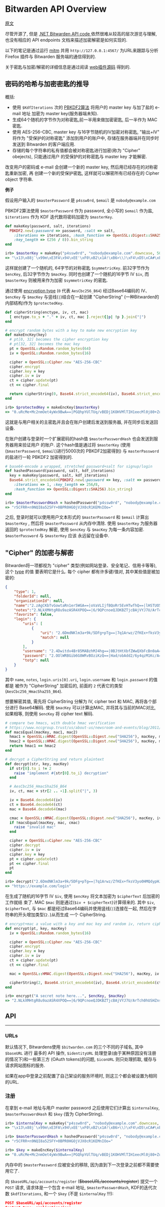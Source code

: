 * Bitwarden API Overview

[[https://github.com/jcs/rubywarden/blob/master/API.md][原文]]

尽管开源了, 但是 [[https://github.com/bitwarden/core][.NET Bitwarden API code ]]依然很难从较高的层次游览与理解, 也没有相应的 API
endpoints 文档来描述加密解密是如何实现的.

以下的笔记是通过运行 [[https://github.com/jcs/rubywarden/blob/master/tools/mitm.rb][mitm]] 并用 ~http://127.0.0.1:4567/~ 为URL来跟踪与分析 Firefox 插件与
Bitwarden 服务端的通信得到的.

关于密匙与加密/解密的详细信息是通过阅读 [[https://github.com/bitwarden/browser][web插件源码]] 得到的.

** 密码的哈希与加密密匙的推导

概括:

  - 使用 ~$KdfIterations~ 次的 [[https://en.wikipedia.org/wiki/PBKDF2][PBKDF2算法]] 将用户的 master key 与加了盐的 e-mail 地址
    加密为 master key(服务器端未知).
  - 生成64个随机的字节作为对称密匙,前一半用来做加密密匙, 后一半作为 MAC 密匙.
  - 使用 AES-256-CBC, master key 与16字节随机的IV加密对称密匙, "输出+IV" 将作为
    "受保护的对称密匙" 添加到用户的账户中, 存储在服务器端并在同步时发送到 Bitwarden 
    的客户端应用.
  - 存储的每个字符串的私有值都会被对称密匙进行加密(称为 "Cipher" obejects), 只能通过用户
    的受保护的对称密匙与 master key 才能解密.

改变用户的密码或 e-mail 会创建一个新的 master key, 然后用已经存在的对称密匙重新加密, 再
创建一个新的受保护密匙, 这样就可以解密所有已经存在的 Cipher object 字符串.

*例子*

假设用户输入的 ~$masterPassword~ 是 ~p4ssw0rd~, ~$email~ 是 ~nobody@example.com~

PBKDF2算法使用 ~$masterPassword~ 作为 password, 全小写的 ~$email~ 作为盐, ~$iterations~
作为 KDF 迭代数将密码加密为 ~$masterKey~.

#+BEGIN_SRC ruby
def makeKey(password, salt, iterations)
  PBKDF2.new(:password => password, :salt => salt,
    :iterations => iterations, :hash_function => OpenSSL::Digest::SHA256,
    :key_length => (256 / 8)).bin_string
end

irb> $masterKey = makeKey("p4ssw0rd", "nobody@example.com".downcase, 5000)
=> "\x13\x88j`\x99m\xE3FA\x94\xEE'\xF0\xB2\x1A!\xB6>\\)\xF4\xD5\xCA#\xE5\e\xA6f5o{\xAA"
#+END_SRC

这样就创建了一个随机的, 64字节的对称密匙 ~$symmetricKey~. 前32字节作为 ~$encKey~, 后32字节作为 
~$macKey~. 同时也创建了一个随机的16字节 IV ~$iv~, 而 ~$masterKey~ 则被用来作为加密 
~$symmetricKey~ 的密匙.

通过使用 [[https://github.com/bitwarden/browser/blob/f1262147a33f302b5e569f13f56739f05bbec362/src/services/constantsService.js#L13-L21][encryption type]] (~0~ 代表 ~AesCbc256_B64~) 经过Base64编码的 IV、 ~$encKey~ 与 ~$macKey~ 与竖线(~|~)结合在一起创建
"CipherString" (一种Bitwarden的内部结构)作为 ~$protectedKey~.

#+BEGIN_SRC ruby
def cipherString(enctype, iv, ct, mac)
  [ enctype.to_s + "." + iv, ct, mac ].reject{|p| !p }.join("|")
end

# encrypt random bytes with a key to make new encryption key
def makeEncKey(key)
  # pt[0, 32] becomes the cipher encryption key
  # pt[32, 32] becomes the mac key
  pt = OpenSSL::Random.random_bytes(64)
  iv = OpenSSL::Random.random_bytes(16)

  cipher = OpenSSL::Cipher.new "AES-256-CBC"
  cipher.encrypt
  cipher.key = key
  cipher.iv = iv
  ct = cipher.update(pt)
  ct << cipher.final

  return cipherString(0, Base64.strict_encode64(iv), Base64.strict_encode64(ct), nil)
end

irb> $protectedKey = makeEncKey($masterKey)
=> "0.uRcMe+Mc2nmOet4yWx9BwA==|PGQhpYUlTUq/vBEDj1KOHVMlTIH1eecMl0j80+Zu0VRVfFa7X/MWKdVM6OM/NfSZicFEwaLWqpyBlOrBXhR+trkX/dPRnfwJD2B93hnLNGQ="
#+END_SRC

这就是与用户相关的主密匙并且会在账户创建后发送到服务器, 并在同步后发送回设备.

在账户创建与登录时一个扩展密码的hash值 ~$masterPasswordHash~ 也会发送到服务器用来验证用户
的账户. 这个hash值是通过将 ~$masterKey~ (使用(~$masterPassword~, ~$email~)进行5000次的
PBKDF2加密得到) 与 ~masterPassword~ 的盐进行一轮 PBKDF2 加密得到的.

#+BEGIN_SRC  ruby
# base64-encode a wrapped, stretched password+salt for signup/login
def hashedPassword(password, salt, kdf_iterations)
  key = makeKey(password, salt, kdf_iterations)
  Base64.strict_encode64(PBKDF2.new(:password => key, :salt => password,
    :iterations => 1, :key_length => 256/8,
    :hash_function => OpenSSL::Digest::SHA256).bin_string)
end

irb> $masterPasswordHash = hashedPassword("p4ssw0rd", "nobody@example.com", 5000)
=> "r5CFRR+n9NQI8a525FY+0BPR0HGOjVJX0cR1KEMnIOo="
#+END_SRC

之后, 登录时就可以使用用户文本形式的 ~$masterPassword~ 和 ~$email~ 计算出 ~$masterKey~ , 
然后将 ~$masterPassword~ 从内存中清除. 使用 ~$masterKey~ 为服务器返回的 ~$protectedKey~ 
解密, 使用 ~$encKey~ 与 ~$macKey~ 为每一条内容加密. ~$masterPassword~ 与 ~$masterKey~ 应该
永远留在设备中.

** "Cipher" 的加密与解密

Bitwarden将一项都视为 "cipher" 类型(例如网站登录、安全笔记、信用卡等等), 这个 [[https://github.com/bitwarden/browser/blob/f1262147a33f302b5e569f13f56739f05bbec362/src/services/constantsService.js#L22-L27][type]] 的值
要表明它是什么. 每个 cipher 都有许多键/值对, 其中某些值是被加密的:

#+BEGIN_SRC  json
{
	"type": 1,
	"folderId": null,
	"organizationId": null,
	"name":"2.zAgCKbTvGowtaRn1er5WGA==|oVaVLIjfBQoRr5EvHTwfhQ==|lHSTUO5Rgfkjl3J/zGJVRfL8Ab5XrepmyMv9iZL5JBE=",
	"notes":"2.NLkXMHtgR8u9azASR4XPOQ==|6/9QPcnoeQJDKBZTjcBAjVYJ7U/ArTch0hUSHZns6v8=|p55cl9FQK/Hef+7yzM7Cfe0w07q5hZI9tTbxupZepyM=",
	"favorite": false,
	"login": {
		"uris": [
			{
				"uri": "2.6DmdNKlm3a+9k/5DFg+pTg==|7q1Arwz/ZfKEx+fksV3yo0HMQdypHJvyiix6hzgF3gY=|7lSXqjfq5rD3/3ofNZVpgv1ags696B2XXJryiGjDZvk=",
				"match": null
			}
		],
		"username": "2.4Dwitdv4Br85MABzhMJ4hg==|0BJtHtXbfZWwQXbFcBn0aA==|LM4VC+qNpezmub1f4l1TMLDb9g/Q+sIis2vDbU32ZGA=",
		"password": "2.OOlWRBGib6G8WRvBOziKzQ==|Had/obAdd2/6y4qzM1Kc/A==|LtHXwZc5PkiReFhkzvEHIL01NrsWGvintQbmqwxoXSI=",
		"totp": null
	}
}
#+END_SRC

其中 ~name~, ~notes~, ~login.uris[0].uri~, ~login.username~ 和 ~login.password~ 的值都是
被作为 "CipherString" 加密后的, 前面的 ~2~ 代表它的类型(~AesCbc256_HmacSha255_B64~).

想要解密其值, 需先将 CipherString 分解为 IV, cipher text 和 MAC, 再将各个部分进行
Base64解码. 使用 ~$macKey~ 可以计算出MAC, 并将其与当前的MAC对比, 如果相等, 则使用 
~$encKey~ 将 cipher text 解码.

#+BEGIN_SRC  ruby
# compare two hmacs, with double hmac verification
# https://www.nccgroup.trust/us/about-us/newsroom-and-events/blog/2011/february/double-hmac-verification/
def macsEqual(macKey, mac1, mac2)
  hmac1 = OpenSSL::HMAC.digest(OpenSSL::Digest.new("SHA256"), macKey, mac1)
  hmac2 = OpenSSL::HMAC.digest(OpenSSL::Digest.new("SHA256"), macKey, mac2)
  return hmac1 == hmac2
end

# decrypt a CipherString and return plaintext
def decrypt(str, key, macKey)
  if str[0].to_i != 2
    raise "implement #{str[0].to_i} decryption"
  end

  # AesCbc256_HmacSha256_B64
  iv, ct, mac = str[2 .. -1].split("|", 3)

  iv = Base64.decode64(iv)
  ct = Base64.decode64(ct)
  mac = Base64.decode64(mac)

  cmac = OpenSSL::HMAC.digest(OpenSSL::Digest.new("SHA256"), macKey, iv + ct)
  if !macsEqual(macKey, mac, cmac)
    raise "invalid mac"
  end

  cipher = OpenSSL::Cipher.new "AES-256-CBC"
  cipher.decrypt
  cipher.iv = iv
  cipher.key = key
  pt = cipher.update(ct)
  pt << cipher.final
  pt
end

irb> decrypt("2.6DmdNKlm3a+9k/5DFg+pTg==|7q1Arwz/ZfKEx+fksV3yo0HMQdypHJvyiix6hzgF3gY=|7lSXqjfq5rD3/3ofNZVpgv1ags696B2XXJryiGjDZvk=", $encKey, $macKey)
=> "https://example.com/login"
#+END_SRC

在生成了随机的16字节 IV ~$iv~, 使用 ~$encKey~ 将文本加密为 ~$cipherText~ 后加密的工作就结
束了. MAC ~$mac~ 则是通过(~$iv + $cipherText~)计算得来的. 其中 ~$iv~, ~$cipherText~, 与 
~$mac~ 都是经过Base64编码并使用竖线(~|~)连接在一起, 然后在字符串的开头增加类型(~2.~)从而生成
一个 CipherString.

#+BEGIN_SRC  ruby
# encrypt+mac a value with a key and mac key and random iv, return cipherString
def encrypt(pt, key, macKey)
  iv = OpenSSL::Random.random_bytes(16)

  cipher = OpenSSL::Cipher.new "AES-256-CBC"
  cipher.encrypt
  cipher.key = key
  cipher.iv = iv
  ct = cipher.update(pt)
  ct << cipher.final

  mac = OpenSSL::HMAC.digest(OpenSSL::Digest.new("SHA256"), macKey, iv + ct)

  cipherString(2, Base64.strict_encode64(iv), Base64.strict_encode64(ct), Base64.strict_encode64(mac))
end

irb> encrypt("A secret note here...", $encKey, $macKey)
=> "2.NLkXMHtgR8u9azASR4XPOQ==|6/9QPcnoeQJDKBZTjcBAjVYJ7U/ArTch0hUSHZns6v8=|p55cl9FQK/Hef+7yzM7Cfe0w07q5hZI9tTbxupZepyM="
#+END_SRC

** API
-----
*** URLs

默认情况下, Bitwardens使用 ~$bitwarden.com~ 的三个不同的子域名, 其中 ~$baseURL~ 进行
最多的 API 操作, ~$identityURL~ 处理登录(由于某种原因没有注册的情况下)和一些第三方
(OAuth tokens)的问题, ~$iconURL~ 则只处理抓取, 缓存与请求网站图标的服务.

如果在app中登录之前配置了自己架设的服务环境时, 则这三个都会被设置为相同的URL.

*** 注册

在拿到 e-mail 地址与用户 master password 之后使用它们计算出 ~$internalKey~, 
~$masterPasswordHash~ 和 ~$key~ (皆为 CipherString).

#+BEGIN_SRC ruby
irb> $internalKey = makeKey("p4ssw0rd", "nobody@example.com".downcase, 5000)
=> "\x13\x88j`\x99m\xE3FA\x94\xEE'\xF0\xB2\x1A!\xB6>\\)\xF4\xD5\xCA#\xE5\e\xA6f5o{\xAA"

irb> $masterPasswordHash = hashedPassword("p4ssw0rd", "nobody@example.com", 5000)
=> "r5CFRR+n9NQI8a525FY+0BPR0HGOjVJX0cR1KEMnIOo="

irb> $key = makeEncKey($internalKey)
=> "0.uRcMe+Mc2nmOet4yWx9BwA==|PGQhpYUlTUq/vBEDj1KOHVMlTIH1eecMl0j80+Zu0VRVfFa7X/MWKdVM6OM/NfSZicFEwaLWqpyBlOrBXhR+trkX/dPRnfwJD2B93hnLNGQ="
#+END_SRC

内存中的 ~$masterPassword~ 应被安全的移除, 因为直到下一次登录之前都不需要使用它了.

向 ~$baseURL/api/accounts/register~ (+$baseURL/accounts/register+) 提交一个 ~POST~ 请求, 请求体是一个包含 e-mail 地址, 
~$masterPasswordHash~, KDF的迭代次数 ~$kdfIterations~, 和一个 ~$key~ (不是 
~$internalKey~ !!!):

#+BEGIN_SRC  json
POST $baseURL/api/accounts/register 
Content-type: application/json

{
	"name": null,
	"email": "nobody@example.com",
	"masterPasswordHash": "r5CFRR+n9NQI8a525FY+0BPR0HGOjVJX0cR1KEMnIOo=",
	"masterPasswordHint": null,
	"key": "0.uRcMe+Mc2nmOet4yWx9BwA==|PGQhpYUlTUq/vBEDj1KOHVMlTIH1eecMl0j80+Zu0VRVfFa7X/MWKdVM6OM/NfSZicFEwaLWqpyBlOrBXhR+trkX/dPRnfwJD2B93hnLNGQ=",
	"kdf": 0,
	"kdfIterations": 5000
}
#+END_SRC
 
响应应为 ~200~ 和一个空的相应体.
*** 登录

首先拿到 e-mail 地址与主密码, 然后向 ~$baseURL/accounts/prelogin~ 发送一个 ~POST~ 
请求获得给定 e-mail 地址的KDF迭代次数:

#+BEGIN_SRC json
POST $baseURL/accounts/prelogin
Content-type: application/json

{
	"email": "nobody@example.com",
}
#+END_SRC

~prelogin~ 响应会给出KDF迭代次数:

#+BEGIN_SRC json
{
	"Kdf": 0,
	"KdfIterations": 5000,
}
#+END_SRC

当得到KDF迭代次数后, 通过以下三个值计算出 ~$internalKey~ 和 ~$masterPasswordHash~ :

#+BEGIN_SRC ruby
irb> $internalKey = makeKey("p4ssw0rd", "nobody@example.com".downcase, 5000)
=> "\x13\x88j`\x99m\xE3FA\x94\xEE'\xF0\xB2\x1A!\xB6>\\)\xF4\xD5\xCA#\xE5\e\xA6f5o{\xAA"

irb> $masterPasswordHash = hashedPassword("p4ssw0rd", "nobody@example.com", 5000)
=> "r5CFRR+n9NQI8a525FY+0BPR0HGOjVJX0cR1KEMnIOo="
#+END_SRC

随后主密码会从内存中安全的删除, 因为直到下一次登录之前都不需要使用它了.

之后提交 ~POST~ 请求到 ~$identityURL/connect/token~ (不是 ~$baseURL~).

~deviceIdentifier~ 是设备在登陆时生成的随机的 UUID. [[https://github.com/bitwarden/core/blob/c9a2e67d0965fd046a0b3099e9511c26f0201acd/src/Core/Enums/DeviceType.cs][Firefox]] 的 ~deviceType~ 是 ~2~.

#+BEGIN_SRC json
POST $identityURL/connect/token
Content-type: application/x-www-form-urlencoded

{
	"grant_type": "password",
	"username": "nobody@example.com",
	"password": "r5CFRR+n9NQI8a525FY+0BPR0HGOjVJX0cR1KEMnIOo=",
	"scope": "api offline_access",
	"client_id": "browser",
	"deviceType": 3
	"deviceIdentifier": "aac2e34a-44db-42ab-a733-5322dd582c3d",
	"deviceName": "firefox",
	"devicePushToken": ""
}
#+END_SRC

登陆成功后会得到 ~200~ 状态码和一个JSON响应:

#+BEGIN_SRC json
{
	"access_token": "eyJhbGciOiJSUzI1NiIsImtpZCI6IkJDMz[...](JWT string)",
	"expires_in": 3600,
	"token_type": "Bearer",
	"refresh_token": "28fb1911ef6db24025ce1bae5aa940e117eb09dfe609b425b69bff73d73c03bf",
	"Key": "0.uRcMe+Mc2nmOet4yWx9BwA==|PGQhpYUlTUq/vBEDj1KOHVMlTIH1eecMl0j80+Zu0VRVfFa7X/MWKdVM6OM/NfSZicFEwaLWqpyBlOrBXhR+trkX/dPRnfwJD2B93hnLNGQ=",
}
#+END_SRC

如果账户开启了 2FA(必须通过Bitwarden网站上的bitwarden.com账户完成此操作, 或通过其他
机制处理私人账户), 响应的状态码会是 ~400~ 并且json响应会带有一个包含可用服务的 [[https://github.com/bitwarden/browser/blob/f1262147a33f302b5e569f13f56739f05bbec362/src/services/constantsService.js#L33-L40][provider IDs]] 
的非空数组 ~TwoFactorProviders~ :

#+BEGIN_SRC json
{
	"error": "invalid_grant",
	"error_description": "Two factor required.",
	"TwoFactorProviders": [ 0 ],
	"TwoFactorProviders2": { "0" : null }
}
#+END_SRC

Bitwarden的客户端会提示输入 2FA 令牌, 然后用得到的 ~twoFactorProvider~ 和 ~twoFactorToken
再次向 ~$identityURL/connect/token~ 登陆:

#+BEGIN_SRC json
POST $identityURL/connect/token
Content-type: application/x-www-form-urlencoded

{
	"grant_type": "password",
	"username": "nobody@example.com",
	"password": "r5CFRR+n9NQI8a525FY+0BPR0HGOjVJX0cR1KEMnIOo=",
	"scope": "api offline_access",
	"client_id": "browser",
	"deviceType": 3,
	"deviceIdentifier": "aac2e34a-44db-42ab-a733-5322dd582c3d",
	"deviceName": "firefox",
	"devicePushToken": ""
	"twoFactorToken": "123456",
	"twoFactorProvider": 0,
	"twoFactorRemember": 1,
}
#+END_SRC

成功登陆开启了 2FA 的账户后, 会发送 ~PrivateKey~ 和 ~TwoFactorToken~ 的值但是不确定
它们是做什么用的.

#+BEGIN_SRC json
{
	"access_token": "eyJhbGciOiJSUzI1NiIsImtpZCI6IkJDMz[...](JWT string)",
	"expires_in": 3600,
	"token_type": "Bearer",
	"refresh_token": "28fb1911ef6db24025ce1bae5aa940e117eb09dfe609b425b69bff73d73c03bf",
	"PrivateKey": "2.WAfJirrIw2vPRIYZn/IadA==|v/PLyfn3P1YKDdbRCd+40k3Z[...](very long CipherString)",
	"Key": "0.uRcMe+Mc2nmOet4yWx9BwA==|PGQhpYUlTUq/vBEDj1KOHVMlTIH1eecMl0j80+Zu0VRVfFa7X/MWKdVM6OM/NfSZicFEwaLWqpyBlOrBXhR+trkX/dPRnfwJD2B93hnLNGQ=",
	"TwoFactorToken": "CfDJ8MXkSBvqpelMmq7HvH8L8fsvRsCETUwZQeOOXh21leQs2PmyuvuxdlhT95S+Otmn63gl6FNqLDL2gCqSNB+fHWTqdlX38GSWvGJimuAUeLu3Xgrd2Y0bEzjoBW+3YV4mHJPGwIu/2CaWZl6JW4F229x8fwYbPhRADczligiG1EFxbFswRwmZqmSny5o0VgKUHLIiSDfl2elHYzVpkkKYBoysX9pQ1NoYa7IJJReaWYoP"
}
#+END_SRC

其中 ~access_token~, ~refresh_token~ 和 ~expires_in~ 必须保存用以之后的 API 访问.
~$access_token~ 必须是一个 [[https://jwt.io/][JWT]] 字符串, 如果游览器插件想对其解码与解析则至少要有 ~nbf~,
~exp~, ~iss~, ~sub~, ~email~, ~name~, ~premium~ 和 ~iss~ 的值. ~$access_token~ 在最长 
~expires_in~ 秒里被作为 ~Authentication~ 发送, 之后需要将 ~$refresh_token~ 发送会身份
验证服务器以获取新的 ~$access_token~.

*** 同步
 
客户端的同步为单向同步, 仅从服务器获取所有对象并更新本地数据.

向 ~$baseURL/sync~ 发送一个 ~GET~ 请求, 并以 ~$access_token~ 作为 ~Authentication~ 的
请求头.

#+BEGIN_SRC 
GET $baseURL/sync
Authorization: Bearer eyJhbGciOiJSUzI1NiIsImtpZCI6IkJDMz(rest of $access_token)
#+END_SRC

成功后会得到一个包含 ~Profile~, ~Folders~, ~Ciphers~ 和 ~Domains~ 对象的JSON响应体:

#+BEGIN_SRC json
{
	"Profile": {
		"Id": "0fbfc68d-ba11-416a-ac8a-a82600f0e601",
		"Name": null,
		"Email": "nobody@example.com",
		"EmailVerified": false,
		"Premium": false,
		"MasterPasswordHint": null,
		"Culture": "en-US",
		"TwoFactorEnabled": false,
		"Key": "0.uRcMe+Mc2nmOet4yWx9BwA==|PGQhpYUlTUq/vBEDj1KOHVMlTIH1eecMl0j80+Zu0VRVfFa7X/MWKdVM6OM/NfSZicFEwaLWqpyBlOrBXhR+trkX/dPRnfwJD2B93hnLNGQ=",
		"PrivateKey": null,
		"SecurityStamp": "5d203c3f-bc89-499e-85c4-4431248e1196",
		"Organizations": [
		],
		"Object": "profile"
	},
	"Folders": [
		{
			"Id": "14220912-d002-471d-a364-a82a010cb8f2",
			"Name": "2.tqb+y2z4ChCYHj4romVwGQ==|E8+D7aR5CNnd+jF7fdb9ow==|wELCxyy341G2F+w8bTb87PAUi6sdXeIFTFb4N8tk3E0=",
			"RevisionDate": "2017-11-13T16:20:56.5633333",
			"Object": "folder"
		}
	],
	"Ciphers": [
		{
			"FolderId": null,
			"Favorite": false,
			"Edit": true,
			"Id": "0f01a66f-7802-42bc-9647-a82600f11e10",
			"OrganizationId": null,
			"Type":1,
			"Login":{
				"Uris": [
					{
						"Uri": "2.6DmdNKlm3a+9k/5DFg+pTg==|7q1Arwz/ZfKEx+fksV3yo0HMQdypHJvyiix6hzgF3gY=|7lSXqjfq5rD3/3ofNZVpgv1ags696B2XXJryiGjDZvk=",
						"Match": null,
					},
				],
				"Username": "2.4Dwitdv4Br85MABzhMJ4hg==|0BJtHtXbfZWwQXbFcBn0aA==|LM4VC+qNpezmub1f4l1TMLDb9g/Q+sIis2vDbU32ZGA=",
				"Password":"2.OOlWRBGib6G8WRvBOziKzQ==|Had/obAdd2/6y4qzM1Kc/A==|LtHXwZc5PkiReFhkzvEHIL01NrsWGvintQbmqwxoXSI=",
				"Totp":null,
			},
			"Name": "2.zAgCKbTvGowtaRn1er5WGA==|oVaVLIjfBQoRr5EvHTwfhQ==|lHSTUO5Rgfkjl3J/zGJVRfL8Ab5XrepmyMv9iZL5JBE=",
			"Notes": "2.NLkXMHtgR8u9azASR4XPOQ==|6/9QPcnoeQJDKBZTjcBAjVYJ7U/ArTch0hUSHZns6v8=|p55cl9FQK/Hef+7yzM7Cfe0w07q5hZI9tTbxupZepyM=",
			"Fields": null,
			"Attachments": null,
			"OrganizationUseTotp": false,
			"RevisionDate": "2017-11-09T14:37:52.9033333",
			"Object":"cipher"
		}
	],
	"Domains": {
		"EquivalentDomains": null,
		"GlobalEquivalentDomains": [
			{
				"Type": 2,
				"Domains": [
					"ameritrade.com",
					"tdameritrade.com"
				],
				"Excluded": false
			},
			[...]
		],
		"Object": "domains"
	},
	"Object": "sync"
}
#+END_SRC

*** Token 的刷新

在登陆 ~$expires_in~ 秒后(或最后一次刷新 ~expires_in~ 后), ~$access_token~ 会到期并且
必须被刷新, 使用 ~$refresh_token~ 向身份验证服务器发送一个 ~POST~ 请求并获取一个新的 
~$access_token~.

#+BEGIN_SRC json
POST $identityURL/connect/token
Content-type: application/x-www-form-urlencoded

{
	"grant_type": "refresh_token",
	"client_id": "browser",
	"refresh_token": "28fb1911ef6db24025ce1bae5aa940e117eb09dfe609b425b69bff73d73c03bf",
}
#+END_SRC

成功后响应体中会包含带有新的 ~$access_token~ 和相同的 ~$refresh_token~ 的JSON.

#+BEGIN_SRC json
{
	"access_token": "(new access token)",
	"expires_in": 3600,
	"token_type": "Bearer",
	"refresh_token": "28fb1911ef6db24025ce1bae5aa940e117eb09dfe609b425b69bff73d73c03bf",
}
#+END_SRC

*** 保存新的单元

当新的单元(登陆，安全笔记等等)在设备上被创建时, 会向 ~$baseURL/ciphers~ 发送 ~POST~ 请求:

#+BEGIN_SRC json
POST $baseURL/ciphers
Content-type: application/json
Authorization: Bearer $access_token

{
	"type": 1,
	"folderId": null,
	"organizationId": null,
	"name": "2.d7MttWzJTSSKx1qXjHUxlQ==|01Ath5UqFZHk7csk5DVtkQ==|EMLoLREgCUP5Cu4HqIhcLqhiZHn+NsUDp8dAg1Xu0Io=",
	"notes": null,
	"favorite": false,
	"login": {
		"uri": "2.T57BwAuV8ubIn/sZPbQC+A==|EhUSSpJWSzSYOdJ/AQzfXuUXxwzcs/6C4tOXqhWAqcM=|OWV2VIqLfoWPs9DiouXGUOtTEkVeklbtJQHkQFIXkC8=",
		"username": "2.JbFkAEZPnuMm70cdP44wtA==|fsN6nbT+udGmOWv8K4otgw==|JbtwmNQa7/48KszT2hAdxpmJ6DRPZst0EDEZx5GzesI=",
		"password": "2.e83hIsk6IRevSr/H1lvZhg==|48KNkSCoTacopXRmIZsbWg==|CIcWgNbaIN2ix2Fx1Gar6rWQeVeboehp4bioAwngr0o=",
		"totp": null
	}
}
#+END_SRC

不出问题的话服务器会返回一个带有加密数据的JSON响应:

#+BEGIN_SRC json
{
	"FolderId": null,
	"Favorite": false,
	"Edit": true,
	"Id": "4c2869dd-0e1c-499f-b116-a824016df251",
	"OrganizationId": null,
	"Type": 1,
	"Login": {
		"Uris": [
			{
				"Uri": "2.T57BwAuV8ubIn/sZPbQC+A==|EhUSSpJWSzSYOdJ/AQzfXuUXxwzcs/6C4tOXqhWAqcM=|OWV2VIqLfoWPs9DiouXGUOtTEkVeklbtJQHkQFIXkC8=",
				"Match": null,
			},
		],
	},
	"Username": "2.JbFkAEZPnuMm70cdP44wtA==|fsN6nbT+udGmOWv8K4otgw==|JbtwmNQa7/48KszT2hAdxpmJ6DRPZst0EDEZx5GzesI=",
	"Password": "2.e83hIsk6IRevSr/H1lvZhg==|48KNkSCoTacopXRmIZsbWg==|CIcWgNbaIN2ix2Fx1Gar6rWQeVeboehp4bioAwngr0o=",
	"Totp": null,
	"Name": "2.d7MttWzJTSSKx1qXjHUxlQ==|01Ath5UqFZHk7csk5DVtkQ==|EMLoLREgCUP5Cu4HqIhcLqhiZHn+NsUDp8dAg1Xu0Io=",
	"Notes": null,
	"Fields": null,
	"Attachments": null,
	"OrganizationUseTotp": false,
	"RevisionDate": "2017-11-07T22:12:22.235914Z",
	"Object": "cipher"
}
#+END_SRC

*** 更新单元

向 ~$baseURL/ciphers/(cipher UUID)~ 发送 ~PUT~ 请求:

#+BEGIN_SRC json
PUT $baseURL/ciphers/(cipher UUID)
Content-type: application/json
Authorization: Bearer $access_token

{
	"type": 2,
	"folderId": null,
	"organizationId": null,
	"name": "2.G38TIU3t1pGOfkzjCQE7OQ==|Xa1RupttU7zrWdzIT6oK+w==|J3C6qU1xDrfTgyJD+OrDri1GjgGhU2nmRK75FbZHXoI=",
	"notes": "2.rSw0uVQEFgUCEmOQx0JnDg==|MKqHLD25aqaXYHeYJPH/mor7l3EeSQKsI7A/R+0bFTI=|ODcUScISzKaZWHlUe4MRGuTT2S7jpyDmbOHl7d+6HiM=",
	"favorite": true,
	"secureNote":{
		"type": 0
	}
}
#+END_SRC

JSON响应与创建单元时相同.

*** 删除单元

向 ~$baseURL/ciphers/(cipher UUID)~ 发送一个空的 ~DELETE~ 请求:

#+BEGIN_SRC 
DELETE $baseURL/ciphers/(cipher UUID)
Authorization: Bearer (access_token)
#+END_SRC

请求成功会反回长度为零的响应.

*** 添加附件

向 ~$baseURL/ciphers/(cipher UUID)/attachment~ 发送 ~POST~ 请求.

It is a multipart/form-data post, with the file under the data-attribute 
the single posted entity.

#+BEGIN_SRC json
POST $baseURL/ciphers/(cipher UUID)/attachment
Content-type: application/json
Authorization: Bearer $access_token
{
	"data": {
		"filename": "encrypted_filename"
		"tempfile": blob
	}
}
#+END_SRC

The JSON response will then be the complete cipher item, but now 
containing an entry for the new attachment:

#+BEGIN_SRC json
{
	"FolderId"=>nil,
	...
	"Data"=> ...,
	"Attachments"=>
	[
		{	"Id"=>"7xytytjp1hc2ijy3n5y5vbbnzcukmo8b",
				"Url"=> "https://cdn.bitwarden.com/attachments/(cipher UUID)/7xytytjp1hc2ijy3n5y5vbbnzcukmo8b",
				"FileName"=> "2.GOkRA8iZio1KxB+UkJpfcA==|/Mc8ACbPr9CRRQmNKPYHVg==|4BBQf8YTbPupap6qR97qMdn0NJ88GdTgDPIyBsQ46aA=",
				"Size"=>"65",
				"SizeName"=>"65 Bytes",
				"Object"=>"attachment"
			}
		],
	...,
	"Object"=>"cipher"
}
#+END_SRC



*** 删除附件

向 ~$baseURL/ciphers/(cipher UUID)/attachment/(attachment id)~ 发送一个空的
~DELETE~ 请求:

#+BEGIN_SRC 
DELETE $baseURL/ciphers/(cipher UUID)/attachment/(attachment id)
Authorization: Bearer (access_token)
#+END_SRC

成功后得到长度为0的响应.

*** 下载一个附件

$cdn_url 使用的是官方的服务器 [[https://cdn.bitwarden.com/]].

向 ~$cdn_url/attachments/(cipher UUID)/(attachment id)~ 发送一个未验证身份的
~GET~ 请求:

#+BEGIN_SRC
GET $cdn_url/attachments/(cipher UUID)/(attachment id)
#+END_SRC

该文件会作为响应发送.
 
*** 文件夹

通过向 ~$baseURL/folders~ 发送 ~POST~ 请求创建一个文件夹:

#+BEGIN_SRC json
POST $baseURL/folders
Content-type: application/json
Authorization: Bearer $access_token

{
	"name": "2.FQAwIBaDbczEGnEJw4g4hw==|7KreXaC0duAj0ulzZJ8ncA==|nu2sEvotjd4zusvGF8YZJPnS9SiJPDqc1VIfCrfve/o="
}
#+END_SRC

JSON响应:

#+BEGIN_SRC json
{
	"Id": "14220912-d002-471d-a364-a82a010cb8f2",
	"Name": "2.FQAwIBaDbczEGnEJw4g4hw==|7KreXaC0duAj0ulzZJ8ncA==|nu2sEvotjd4zusvGF8YZJPnS9SiJPDqc1VIfCrfve/o=",
	"RevisionDate": "2017-11-13T16:18:23.3078169Z",
	"Object": "folder"
}
#+END_SRC

想要重命名文件夹, 使用相同的结构向 ~$baseURL/folders/(folder UUID)~ 发送 ~POST~ 请求,
会得到相同的结果.

想要删除一个文件夹, 向 ~$baseURL/folders/(folder UUID)~ 发送 ~DELETE~ 请求并在成功
后得到一个零长度的响应.

*** 图标

每个登陆密码都一个显示其URL的图标(favicon), 该图标是通过Bitwarden的服务器获取的(大概
用于缓存).

想要获取URL的图标, 向 ~$iconURL/(domain)/icon.png~ 发送未经身份验证的 ~GET~ 请求:

#+BEGIN_SRC 
GET $iconURL/google.com/icon.png
(no authentication header)
#+END_SRC

返回的二进制响应中会包含图标.
